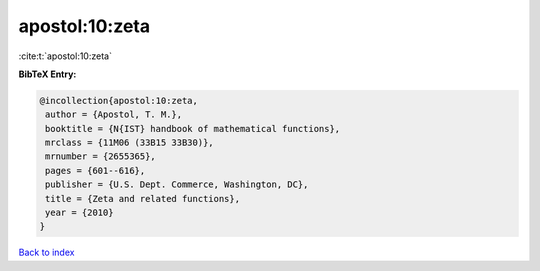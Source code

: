 apostol:10:zeta
===============

:cite:t:`apostol:10:zeta`

**BibTeX Entry:**

.. code-block:: bibtex

   @incollection{apostol:10:zeta,
    author = {Apostol, T. M.},
    booktitle = {N{IST} handbook of mathematical functions},
    mrclass = {11M06 (33B15 33B30)},
    mrnumber = {2655365},
    pages = {601--616},
    publisher = {U.S. Dept. Commerce, Washington, DC},
    title = {Zeta and related functions},
    year = {2010}
   }

`Back to index <../By-Cite-Keys.html>`__
